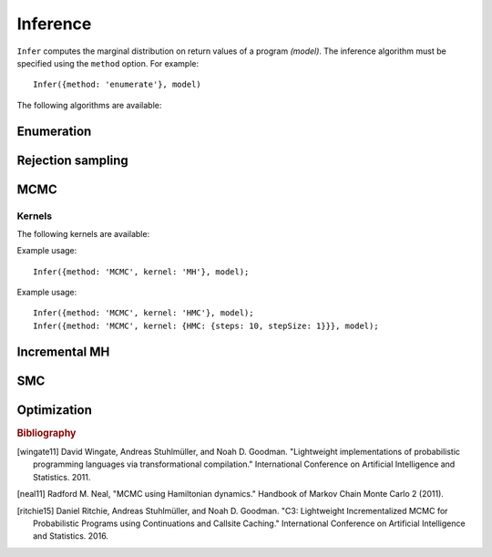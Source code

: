 .. _inference:

Inference
=========

.. js:function:: Infer(options, model)

   :param object options: Inference options.
   :param function model: Program to perform inference in.

``Infer`` computes the marginal distribution on return values of a program `(model)`. The inference algorithm must be specified using the ``method`` option. For example::

  Infer({method: 'enumerate'}, model)

The following algorithms are available:

.. _enumerate:

Enumeration
-----------

.. js:function:: Infer({method: 'enumerate'[, ...]}, model)

   This method performs inference by enumeration.

   The following options are supported:

   .. describe:: maxExecutions

      Maximum number of (complete) executions to enumerate.

      Default: ``Infinity``

   .. describe:: strategy

      The traversal strategy used to explore executions. Either
      ``'likelyFirst'``, ``'depthFirst'`` or ``'breadthFirst'``.

      Default: ``'likelyFirst'`` if ``maxExecutions`` is finite,
      ``'depthFirst'`` otherwise.

   Example usage::

     Infer({method: 'enumerate', maxExecutions: 10}, model);
     Infer({method: 'enumerate', strategy: 'breadthFirst'}, model);

Rejection sampling
------------------

.. js:function:: Infer({method: 'rejection'[, ...]}, model)

   This method performs inference using rejection sampling.

   The following options are supported:

   .. describe:: samples

      The number of samples to take.

      Default: ``1``

   .. describe:: maxScore

      An upper bound on the total factor score per-execution. Only
      required for incremental mode.

   .. describe:: incremental

      Enable incremental mode.

      Default: ``false``

   Incremental mode improves efficiency by rejecting samples before
   execution reaches the end of the program where possible. This
   requires:

   * The ``maxScore`` argument to be given, with ``maxScore <= 0``.
   * Every call to ``factor(score)`` in the program (across all
     possible executions) to have ``score <= 0``.

   Example usage::

     Infer({method: 'rejection', samples: 100}, model);

MCMC
----

.. js:function:: Infer({method: 'MCMC'[, ...]}, model)

   This method performs inference using Markov chain Monte Carlo.

   The following options are supported:

      .. describe:: samples

         The number of samples to take.

         Default: ``100``

      .. describe:: lag

         The number of additional iterations to perform between
         samples.

         Default: ``0``

      .. describe:: burn

         The number of additional iterations to perform before
         collecting samples.

         Default: ``0``

      .. describe:: kernel

         The transition kernel to use for inference. See `Kernels`_.

         Default: ``'MH'``

      .. describe:: verbose

         When ``true``, print the current iteration and acceptance
         ratio to the console during inference.

         Default: ``false``

      .. describe:: justSample

         When ``true``, maintain an array of all samples taken. This
         is available via the ``samples`` property of the returned
         marginal distribution. ``justSample`` implies ``onlyMAP``.

         Default: ``false``

      .. describe:: onlyMAP

         When ``true``, return a delta distribution on the sampled
         value with the highest score instead of a marginal
         distribution built from all samples.

         Default: ``false``

   Example usage::

     Infer({method: 'MCMC', samples: 1000, lag: 100, burn: 5}, model);

Kernels
^^^^^^^

The following kernels are available:

.. describe:: MH

   Implements single site Metropolis-Hastings. [wingate11]_

Example usage::

    Infer({method: 'MCMC', kernel: 'MH'}, model);

.. describe:: HMC

   Implements Hamiltonian Monte Carlo. [neal11]_

   As the HMC algorithm is only applicable to continuous variables,
   ``HMC`` is a cycle kernel which includes a MH step for discrete
   variables.

   The following options are supported:

   .. describe:: steps

      The number of steps to take per-iteration.

      Default: ``5``

   .. describe:: stepSize

      The size of each step.

      Default: ``0.1``

Example usage::

    Infer({method: 'MCMC', kernel: 'HMC'}, model);
    Infer({method: 'MCMC', kernel: {HMC: {steps: 10, stepSize: 1}}}, model);

Incremental MH
--------------

.. js:function:: Infer({method: 'incrementalMH'[, ...]}, model)

   This method performs inference using C3. [ritchie15]_

   The following options are supported:

      .. describe:: samples

         The number of samples to take.

         Default: ``100``

      .. describe:: lag

         The number of additional iterations to perform between
         samples.

         Default: ``0``

      .. describe:: burn

         The number of additional iterations to perform before
         collecting samples.

         Default: ``0``

      .. describe:: verbose

         When ``true``, print the current iteration to the console
         during inference.

         Default: ``false``

      .. describe:: justSample

         When ``true``, maintain an array of all samples taken. This
         is available via the ``samples`` property of the returned
         marginal distribution. ``justSample`` implies ``onlyMAP``.

         Default: ``false``

      .. describe:: onlyMAP

         When ``true``, return a delta distribution on the sampled
         value with the highest score instead of a marginal
         distribution built from all samples.

         Default: ``false``

   Example usage::

     Infer({method: 'incrementalMH', samples: 100, lag: 5, burn: 10}, model);

   To maximize efficiency when inferring marginals over multiple variables, use the ``query`` table, rather than building up a list of variable values::

      var model = function() {
        var hmm = function(n, obs) {
          if (n === 0) return true;
          else {
            var prev = hmm(n-1, obs);
            var state = transition(prev);
            observation(state, obs[n]);
            query.add(n, state);
            return state;
          }
        };
        hmm(100, observed_data);
        return query;
      }
      Infer({method: 'incrementalMH', samples: 100, lag: 5, burn: 10}, model);

   ``query`` is a write-only table which can be returned from a program (and thus marginalized). The only operation it supports is adding named values:

      .. js:function:: query.add(name, value)

         :param any name: Name of value to be added to query. Will be converted to string, as JavaScript object keys are.
         :param any value: Value to be added to query.
         :returns: undefined


SMC
---

.. js:function:: Infer({method: 'SMC'[, ...]}, model)

   This method performs inference using sequential Monte Carlo. When
   ``rejuvSteps`` is 0, this method is also known as a particle
   filter.

   The following options are supported:

      .. describe:: particles

         The number of particles to simulate.

         Default: ``100``

      .. describe:: rejuvSteps

         The number of MCMC steps to apply to each particle at each
         ``factor`` statement. With this addition, this method is
         often called a particle filter with rejuvenation.

         Default: ``0``

      .. describe:: rejuvKernel

         The MCMC kernel to use for rejuvenation. See `Kernels`_.

         Default: ``'MH'``

   Example usage::

     Infer({method: 'SMC', particles: 100, rejuvSteps: 5}, model);

   By default SMC uses the prior as the importance distribution. Other
   distributions can be used by specifying :ref:`guide distributions
   <guides>`. This can be useful when you know something about the
   posterior distribution as specifying an importance distribution
   that is closer to the posterior than the prior will improve the
   statistical efficiency of inference.

Optimization
------------

.. js:function:: Infer({method: 'optimize'[, ...]}, model)

   This method performs inference by :ref:`optimizing <optimization>`
   the parameters of the guide program. The marginal distribution is a
   histogram constructed from samples drawn from the guide program
   using the optimized parameters.

   The following options are supported:

      .. describe:: samples

         The number of samples used to construct the marginal
         distribution.

         Default: ``1``

   In addition, all of the options supported by :ref:`Optimize
   <optimize>` are also supported here.

   Example usage::

     Infer({method: 'optimize', samples: 100, steps: 100}, model);

.. rubric:: Bibliography

.. [wingate11] David Wingate, Andreas Stuhlmüller, and Noah D.
               Goodman. "Lightweight implementations of probabilistic
               programming languages via transformational
               compilation." International Conference on Artificial
               Intelligence and Statistics. 2011.

.. [neal11] Radford M. Neal, "MCMC using Hamiltonian dynamics."
            Handbook of Markov Chain Monte Carlo 2 (2011).

.. [ritchie15] Daniel Ritchie, Andreas Stuhlmüller, and Noah D.
               Goodman. "C3: Lightweight Incrementalized MCMC for
               Probabilistic Programs using Continuations and Callsite
               Caching." International Conference on Artificial
               Intelligence and Statistics. 2016.

